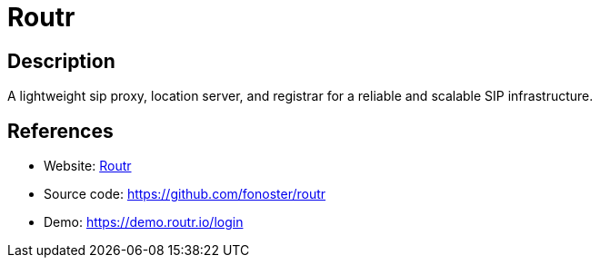 = Routr

:Name:          Routr
:Language:      Routr
:License:       MIT
:Topic:         Communication systems
:Category:      SIP
:Subcategory:   

// END-OF-HEADER. DO NOT MODIFY OR DELETE THIS LINE

== Description

A lightweight sip proxy, location server, and registrar for a reliable and scalable SIP infrastructure.

== References

* Website: https://routr.io[Routr]
* Source code: https://github.com/fonoster/routr[https://github.com/fonoster/routr]
* Demo: https://demo.routr.io/login[https://demo.routr.io/login]
